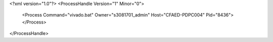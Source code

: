 <?xml version="1.0"?>
<ProcessHandle Version="1" Minor="0">
    <Process Command="vivado.bat" Owner="s3081701_admin" Host="CFAED-PDPC004" Pid="8436">
    </Process>
</ProcessHandle>
